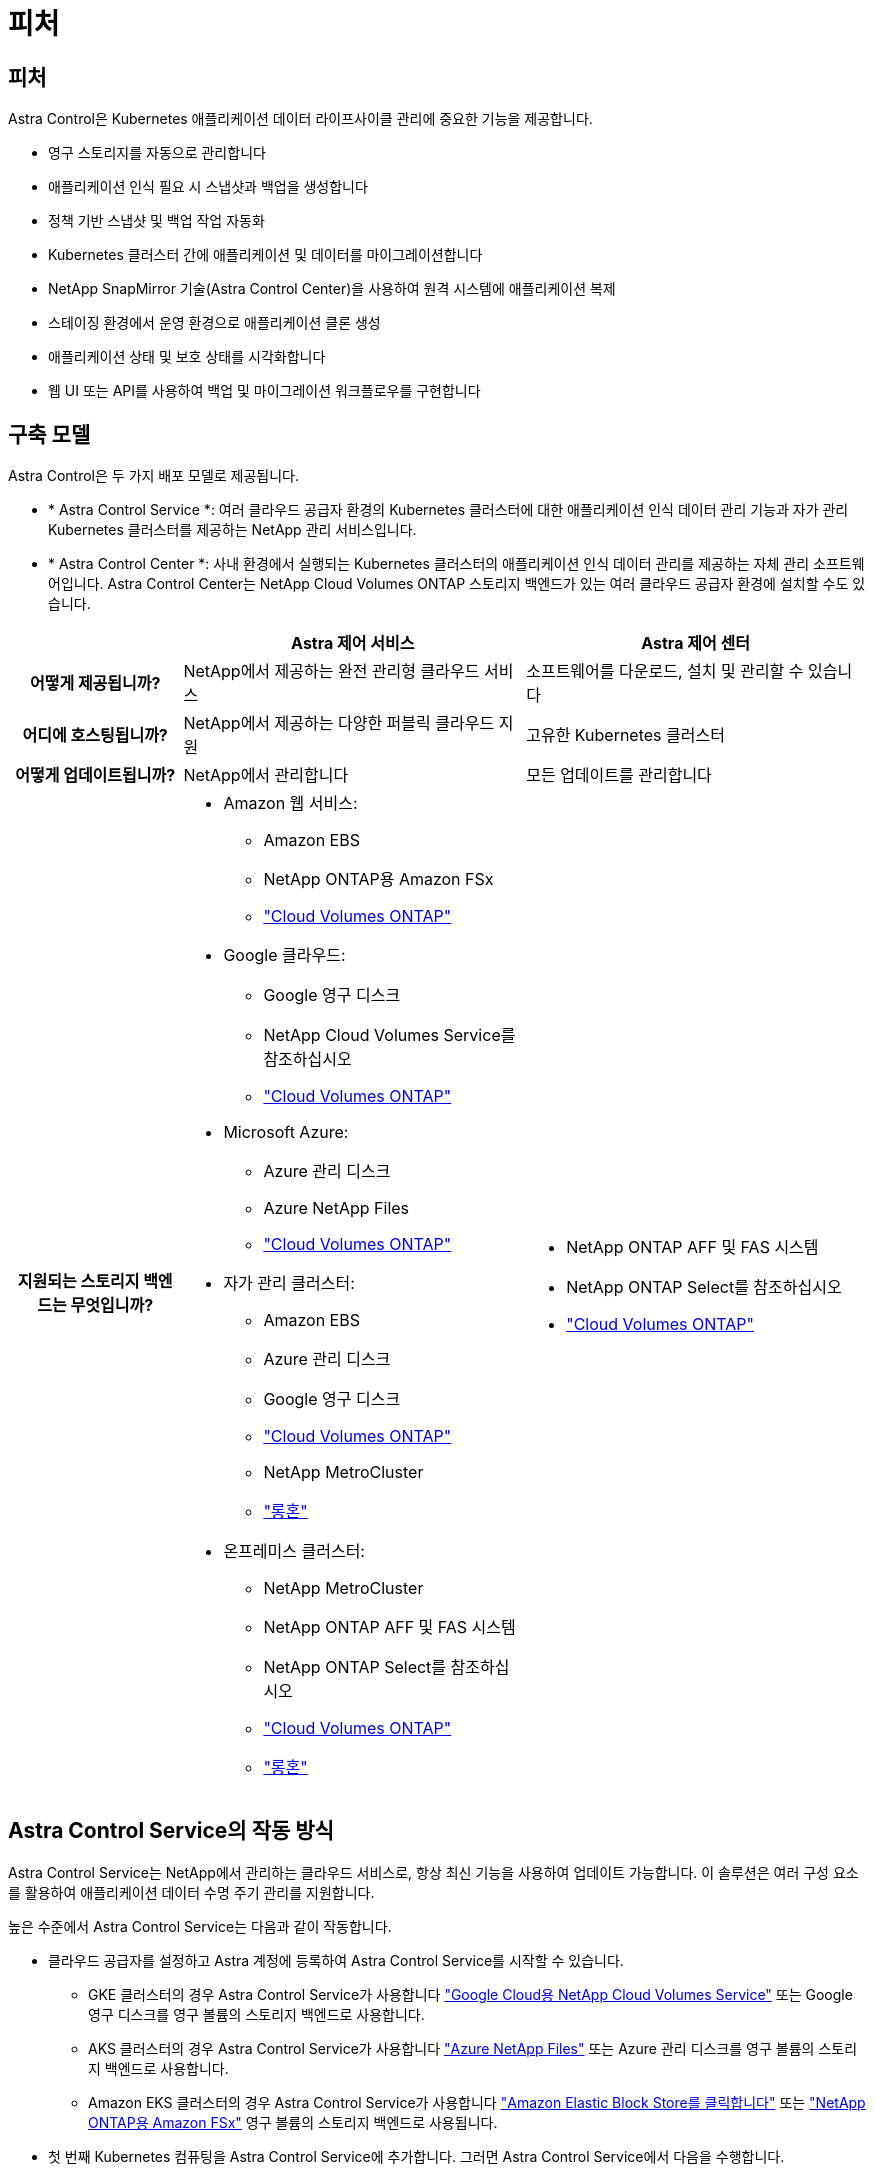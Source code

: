 = 피처
:allow-uri-read: 




== 피처

Astra Control은 Kubernetes 애플리케이션 데이터 라이프사이클 관리에 중요한 기능을 제공합니다.

* 영구 스토리지를 자동으로 관리합니다
* 애플리케이션 인식 필요 시 스냅샷과 백업을 생성합니다
* 정책 기반 스냅샷 및 백업 작업 자동화
* Kubernetes 클러스터 간에 애플리케이션 및 데이터를 마이그레이션합니다
* NetApp SnapMirror 기술(Astra Control Center)을 사용하여 원격 시스템에 애플리케이션 복제
* 스테이징 환경에서 운영 환경으로 애플리케이션 클론 생성
* 애플리케이션 상태 및 보호 상태를 시각화합니다
* 웹 UI 또는 API를 사용하여 백업 및 마이그레이션 워크플로우를 구현합니다




== 구축 모델

Astra Control은 두 가지 배포 모델로 제공됩니다.

* * Astra Control Service *: 여러 클라우드 공급자 환경의 Kubernetes 클러스터에 대한 애플리케이션 인식 데이터 관리 기능과 자가 관리 Kubernetes 클러스터를 제공하는 NetApp 관리 서비스입니다.
* * Astra Control Center *: 사내 환경에서 실행되는 Kubernetes 클러스터의 애플리케이션 인식 데이터 관리를 제공하는 자체 관리 소프트웨어입니다. Astra Control Center는 NetApp Cloud Volumes ONTAP 스토리지 백엔드가 있는 여러 클라우드 공급자 환경에 설치할 수도 있습니다.


[cols="1h,2d,2a"]
|===
|  | Astra 제어 서비스 | Astra 제어 센터 


| 어떻게 제공됩니까? | NetApp에서 제공하는 완전 관리형 클라우드 서비스  a| 
소프트웨어를 다운로드, 설치 및 관리할 수 있습니다



| 어디에 호스팅됩니까? | NetApp에서 제공하는 다양한 퍼블릭 클라우드 지원  a| 
고유한 Kubernetes 클러스터



| 어떻게 업데이트됩니까? | NetApp에서 관리합니다  a| 
모든 업데이트를 관리합니다



| 지원되는 스토리지 백엔드는 무엇입니까?  a| 
* Amazon 웹 서비스:
+
** Amazon EBS
** NetApp ONTAP용 Amazon FSx
** https://docs.netapp.com/us-en/cloud-manager-cloud-volumes-ontap/task-getting-started-gcp.html["Cloud Volumes ONTAP"^]


* Google 클라우드:
+
** Google 영구 디스크
** NetApp Cloud Volumes Service를 참조하십시오
** https://docs.netapp.com/us-en/cloud-manager-cloud-volumes-ontap/task-getting-started-gcp.html["Cloud Volumes ONTAP"^]


* Microsoft Azure:
+
** Azure 관리 디스크
** Azure NetApp Files
** https://docs.netapp.com/us-en/cloud-manager-cloud-volumes-ontap/task-getting-started-azure.html["Cloud Volumes ONTAP"^]


* 자가 관리 클러스터:
+
** Amazon EBS
** Azure 관리 디스크
** Google 영구 디스크
** https://docs.netapp.com/us-en/cloud-manager-cloud-volumes-ontap/["Cloud Volumes ONTAP"^]
** NetApp MetroCluster
** https://longhorn.io/["롱혼"^]


* 온프레미스 클러스터:
+
** NetApp MetroCluster
** NetApp ONTAP AFF 및 FAS 시스템
** NetApp ONTAP Select를 참조하십시오
** https://docs.netapp.com/us-en/cloud-manager-cloud-volumes-ontap/["Cloud Volumes ONTAP"^]
** https://longhorn.io/["롱혼"^]



 a| 
* NetApp ONTAP AFF 및 FAS 시스템
* NetApp ONTAP Select를 참조하십시오
* https://docs.netapp.com/us-en/cloud-manager-cloud-volumes-ontap/["Cloud Volumes ONTAP"^]


|===


== Astra Control Service의 작동 방식

Astra Control Service는 NetApp에서 관리하는 클라우드 서비스로, 항상 최신 기능을 사용하여 업데이트 가능합니다. 이 솔루션은 여러 구성 요소를 활용하여 애플리케이션 데이터 수명 주기 관리를 지원합니다.

높은 수준에서 Astra Control Service는 다음과 같이 작동합니다.

* 클라우드 공급자를 설정하고 Astra 계정에 등록하여 Astra Control Service를 시작할 수 있습니다.
+
** GKE 클러스터의 경우 Astra Control Service가 사용합니다 https://cloud.netapp.com/cloud-volumes-service-for-gcp["Google Cloud용 NetApp Cloud Volumes Service"^] 또는 Google 영구 디스크를 영구 볼륨의 스토리지 백엔드로 사용합니다.
** AKS 클러스터의 경우 Astra Control Service가 사용합니다 https://cloud.netapp.com/azure-netapp-files["Azure NetApp Files"^] 또는 Azure 관리 디스크를 영구 볼륨의 스토리지 백엔드로 사용합니다.
** Amazon EKS 클러스터의 경우 Astra Control Service가 사용합니다 https://docs.aws.amazon.com/ebs/["Amazon Elastic Block Store를 클릭합니다"^] 또는 https://docs.aws.amazon.com/fsx/latest/ONTAPGuide/what-is-fsx-ontap.html["NetApp ONTAP용 Amazon FSx"^] 영구 볼륨의 스토리지 백엔드로 사용됩니다.


* 첫 번째 Kubernetes 컴퓨팅을 Astra Control Service에 추가합니다. 그러면 Astra Control Service에서 다음을 수행합니다.
+
** 클라우드 공급자 계정에 백업 복사본이 저장되는 개체 저장소를 만듭니다.
+
Azure에서 Astra Control Service는 Blob 컨테이너용 리소스 그룹, 스토리지 계정 및 키도 생성합니다.

** 클러스터에 새 관리 역할 및 Kubernetes 서비스 계정을 생성합니다.
** 에서는 새 관리자 역할을 사용하여 를 설치합니다 https://docs.netapp.com/us-en/trident/index.html["아스트라 트리덴트"^] 를 클릭하여 하나 이상의 스토리지 클래스를 생성합니다.
** NetApp 클라우드 서비스 스토리지 오퍼링을 스토리지 백엔드로 사용하는 경우, Astra Control Service는 Astra Trident를 사용하여 앱에 영구 볼륨을 프로비저닝합니다. Amazon EBS 또는 Azure 관리 디스크를 스토리지 백엔드로 사용하는 경우 공급자별 CSI 드라이버를 설치해야 합니다. 설치 지침은 에 나와 있습니다 https://docs.netapp.com/us-en/astra-control-service/get-started/set-up-amazon-web-services.html["Amazon Web Services를 설정합니다"^] 및 https://docs.netapp.com/us-en/astra-control-service/get-started/set-up-microsoft-azure-with-amd.html["Azure 관리 디스크를 사용하여 Microsoft Azure를 설정합니다"^].


* 이제 앱을 클러스터에 추가할 수 있습니다. 영구 볼륨은 새로운 기본 스토리지 클래스에 프로비저닝됩니다.
* 그런 다음 Astra Control Service를 사용하여 이러한 애플리케이션을 관리하고 스냅샷, 백업 및 클론 생성을 시작합니다.


Astra Control의 무료 플랜을 사용하면 최대 10개의 네임스페이스를 계정에서 관리할 수 있습니다. 10개 이상의 항목을 관리하려는 경우 무료 요금에서 프리미엄 요금제로 업그레이드하여 청구서를 설정해야 합니다.



== Astra Control Center의 작동 방식

Astra Control Center는 프라이빗 클라우드에서 로컬로 실행됩니다.

Astra Control Center는 ONTAP 9.5 이상의 스토리지 백엔드가 있는 Astra Trident 기반 스토리지 클래스를 통해 Kubernetes 클러스터를 지원합니다.

클라우드 연결 환경에서 Astra Control Center는 Cloud Insights를 사용하여 고급 모니터링 및 원격 측정 기능을 제공합니다. Cloud Insights 연결이 없을 경우 Astra Control Center에서 제한된(7일 메트릭) 모니터링 및 원격 측정 기능을 사용할 수 있으며, 개방형 메트릭 엔드 포인트를 통해 Kubernetes 기본 모니터링 툴(예: Prometheus 및 Grafana)으로 내보낼 수 있습니다.

Astra Control Center는 AutoSupport 및 Active IQ Digital Advisor(Digital Advisor라고도 함) 에코시스템에 완벽하게 통합되어 사용자 및 NetApp 지원에 문제 해결 및 사용 정보를 제공합니다.

90일 임베디드 평가판 라이센스를 사용하여 Astra Control Center를 사용해 볼 수 있습니다. Astra Control Center를 평가하는 동안 이메일과 커뮤니티 옵션을 통해 지원을 받을 수 있습니다. 또한 제품 내 지원 대시보드에서 Knowledgebase 문서 및 문서에 액세스할 수 있습니다.

Astra Control Center를 설치하고 사용하려면 반드시 충족해야 합니다 https://docs.netapp.com/us-en/astra-control-center/get-started/requirements.html["요구 사항"^].

Astra Control Center는 다음과 같이 높은 수준에서 작동합니다.

* 현지 환경에 Astra Control Center를 설치합니다. 에 대해 자세히 알아보십시오 https://docs.netapp.com/us-en/astra-control-center/get-started/install_acc.html["Astra Control Center를 설치합니다"^].
* 다음과 같은 몇 가지 설정 작업을 완료합니다.
+
** 라이센스를 설정합니다.
** 첫 번째 클러스터를 추가합니다.
** 클러스터를 추가할 때 검색된 스토리지 백엔드를 추가합니다.
** 앱 백업을 저장할 오브젝트 저장소 버킷을 추가합니다.




에 대해 자세히 알아보십시오 https://docs.netapp.com/us-en/astra-control-center/get-started/setup_overview.html["Astra Control Center를 설정합니다"^].

앱을 클러스터에 추가할 수 있습니다. 클러스터에 이미 관리 중인 앱이 있으면 Astra Control Center를 사용하여 관리할 수 있습니다. 그런 다음 Astra Control Center를 사용하여 스냅샷, 백업, 클론 및 복제 관계를 생성합니다.



== 를 참조하십시오

* https://docs.netapp.com/us-en/astra/index.html["Astra Control Service 문서"^]
* https://docs.netapp.com/us-en/astra-control-center/index.html["Astra Control Center 문서"^]
* https://docs.netapp.com/us-en/trident/index.html["Astra Trident 문서"^]
* https://docs.netapp.com/us-en/astra-automation["Astra Control API 설명서"^]
* https://docs.netapp.com/us-en/cloudinsights/["Cloud Insights 설명서"^]
* https://docs.netapp.com/us-en/ontap/index.html["ONTAP 설명서"^]

